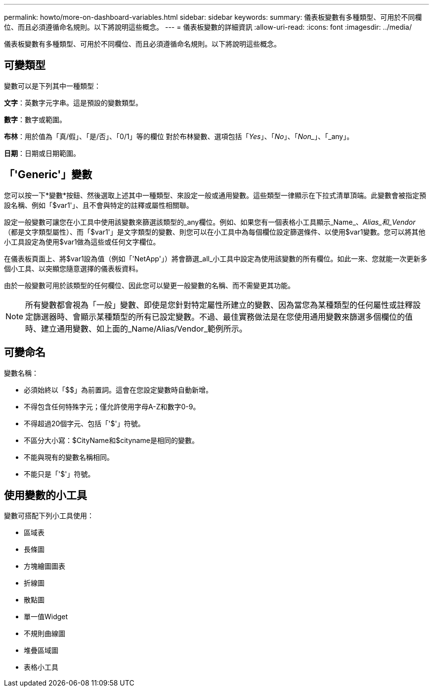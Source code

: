 ---
permalink: howto/more-on-dashboard-variables.html 
sidebar: sidebar 
keywords:  
summary: 儀表板變數有多種類型、可用於不同欄位、而且必須遵循命名規則。以下將說明這些概念。 
---
= 儀表板變數的詳細資訊
:allow-uri-read: 
:icons: font
:imagesdir: ../media/


[role="lead"]
儀表板變數有多種類型、可用於不同欄位、而且必須遵循命名規則。以下將說明這些概念。



== 可變類型

變數可以是下列其中一種類型：

*文字*：英數字元字串。這是預設的變數類型。

*數字*：數字或範圍。

*布林*：用於值為「真/假」、「是/否」、「0/1」等的欄位 對於布林變數、選項包括「_Yes_」、「_No_」、「_Non__」、「_any」。

*日期*：日期或日期範圍。



== 「'Generic'」變數

您可以按一下*變數*按鈕、然後選取上述其中一種類型、來設定一般或通用變數。這些類型一律顯示在下拉式清單頂端。此變數會被指定預設名稱、例如「$var1'」、且不會與特定的註釋或屬性相關聯。

設定一般變數可讓您在小工具中使用該變數來篩選該類型的_any欄位。例如、如果您有一個表格小工具顯示_Name_、_Alias_和_Vendor_（都是文字類型屬性）、而「$var1'」是文字類型的變數、則您可以在小工具中為每個欄位設定篩選條件、以使用$var1變數。您可以將其他小工具設定為使用$var1做為這些或任何文字欄位。

在儀表板頁面上、將$var1設為值（例如「'NetApp'」）將會篩選_all_小工具中設定為使用該變數的所有欄位。如此一來、您就能一次更新多個小工具、以突顯您隨意選擇的儀表板資料。

由於一般變數可用於該類型的任何欄位、因此您可以變更一般變數的名稱、而不需變更其功能。

[NOTE]
====
所有變數都會視為「一般」變數、即使是您針對特定屬性所建立的變數、因為當您為某種類型的任何屬性或註釋設定篩選器時、會顯示某種類型的所有已設定變數。不過、最佳實務做法是在您使用通用變數來篩選多個欄位的值時、建立通用變數、如上面的_Name/Alias/Vendor_範例所示。

====


== 可變命名

變數名稱：

* 必須始終以「$$」為前置詞。這會在您設定變數時自動新增。
* 不得包含任何特殊字元；僅允許使用字母A-Z和數字0-9。
* 不得超過20個字元、包括「'$'」符號。
* 不區分大小寫：$CityName和$cityname是相同的變數。
* 不能與現有的變數名稱相同。
* 不能只是「'$'」符號。




== 使用變數的小工具

變數可搭配下列小工具使用：

* 區域表
* 長條圖
* 方塊繪圖圖表
* 折線圖
* 散點圖
* 單一值Widget
* 不規則曲線圖
* 堆疊區域圖
* 表格小工具

